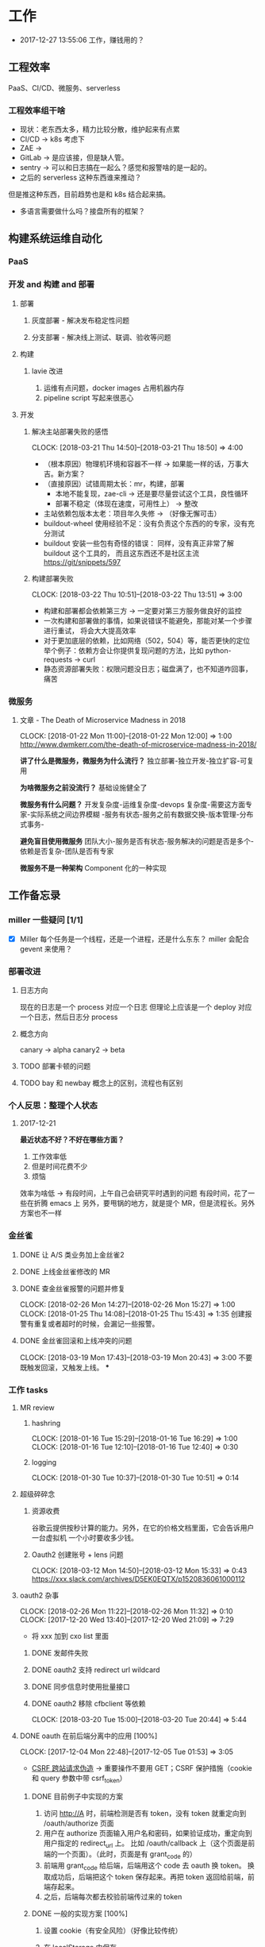 * 工作

- 2017-12-27 13:55:06 工作，赚钱用的？

** 工程效率
PaaS、CI/CD、微服务、serverless
*** 工程效率组干啥
- 现状：老东西太多，精力比较分散，维护起来有点累
- CI/CD -> k8s 考虑下
- ZAE ->
- GitLab -> 是应该接，但是缺人管。
- sentry -> 可以和日志搞在一起么？感觉和报警啥的是一起的。
- 之后的 serverless 这种东西谁来推动？
但是推这种东西，目前趋势也是和 k8s 结合起来搞。
- 多语言需要做什么吗？接盘所有的框架？

** 构建系统运维自动化
*** PaaS
*** 开发 and 构建 and 部署
**** 部署
***** 灰度部署 - 解决发布稳定性问题
***** 分支部署 - 解决线上测试、联调、验收等问题
**** 构建
***** lavie 改进
1. 运维有点问题，docker images 占用机器内存
2. pipeline script 写起来很恶心

**** 开发
***** 解决主站部署失败的感悟
      CLOCK: [2018-03-21 Thu 14:50]--[2018-03-21 Thu 18:50] =>  4:00

:LOGBOOK:
星期三的时候，和 jych 一起解决 zhihu-web 部署物理机失败的问题。

问题大概描述：zhihu-web 新加了一个 Pillow 的依赖包，这是一个 C 扩展。
jych 提了 MR，构建成功，但是在测试环境部署物理机的时候，发现失败。
失败日志少的可怜：（jych 于上午 11 左右 oncall）

#+BEGIN_SRC quote
部署物理机 (devservice01.dev.rack.zhihu.com)
开始于 2018-03-21 13:04:09，耗时 35 秒

[13:04:08] Usopp 任务 601dd7b8-b76f-49d9-abab-71e1f7b49a46 开始执行。
[13:04:44] check health failed, deploy ended.
#+END_SRC

jych 看了这东西一脸蒙蔽，我也是...
上机器看日志，发现是找不到 libjpeg.so.8

1. 于是让 jych 在物理机上安装 - 不行
2. google + 看 Pillow 文档发现 5.0.0 版本不支持 jessie，回复 jych
   jych 接着试了 3.4、3.1，2.8 等版本，都不行。
   （其中大概花了个把小时，于是下午就坐一起 debug）
3. 之后发现在物理机上手动构建可以成功
   zhihu-web 构建的镜像是 Debian 7，而物理机是 Debian 8
   确认是环境不一致导致的失败。
4. 尝试使用 wheel 包，避免环境问题。
5. zhihu-web 必须使用缓存
5. buildout.wheel 依赖 pip
6. hack + hack 没啥好记录的
:END:

- （根本原因）物理机环境和容器不一样 -> 如果能一样的话，万事大吉。新方案？
- （直接原因）试错周期太长：mr，构建，部署
  - 本地不能复现，zae-cli -> 还是要尽量尝试这个工具，良性循环
  - 部署不稳定（体现在速度，可用性上） -> 整改
- 主站依赖包版本太老：项目年久失修 -> （好像无懈可击）
- buildout-wheel 使用经验不足：没有负责这个东西的的专家，没有充分测试
- buildout 安装一些包有奇怪的错误： 同样，没有真正非常了解 buildout 这个工具的，
  而且这东西还不是社区主流
  https://git/snippets/597

***** 构建部署失败
      CLOCK: [2018-03-22 Thu 10:51]--[2018-03-22 Thu 13:51] =>  3:00

- 构建和部署都会依赖第三方 -> 一定要对第三方服务做良好的监控
- 一次构建和部署做的事情，如果说错误不能避免，那能对某一个步骤进行重试，
  将会大大提高效率
- 对于更加底层的依赖，比如网络（502，504）等，能否更快的定位
  举个例子：依赖方会让你提供复现问题的方法，比如 python-requests -> curl
- 静态资源部署失败：权限问题没日志；磁盘满了，也不知道咋回事，痛苦

*** 微服务

**** 文章 - The Death of Microservice Madness in 2018
     CLOCK: [2018-01-22 Mon 11:00]--[2018-01-22 Mon 12:00] =>  1:00
[[http://www.dwmkerr.com/the-death-of-microservice-madness-in-2018/]]

*讲了什么是微服务，微服务为什么流行？*
独立部署-独立开发-独立扩容-可复用

*为啥微服务之前没流行？*
基础设施健全了

*微服务有什么问题？*
开发复杂度-运维复杂度-devops 复杂度-需要这方面专家-实际系统之间边界模糊
-服务有状态-服务之前有数据交换-版本管理-分布式事务-

*避免盲目使用微服务*
团队大小-服务是否有状态-服务解决的问题是否是多个-依赖是否复杂-团队是否有专家

*微服务不是一种架构*
Component 化的一种实现

** 工作备忘录
*** miller 一些疑问 [1/1]
- [X] Miller 每个任务是一个线程，还是一个进程，还是什么东东？
  miller 会配合 gevent 来使用？

*** 部署改进
**** 日志方向
现在的日志是一个 process 对应一个日志
但理论上应该是一个 deploy 对应一个日志，然后日志分 process
**** 概念方向
canary -> alpha
canary2 -> beta
**** TODO 部署卡顿的问题
**** TODO bay 和 newbay 概念上的区别，流程也有区别
*** 个人反思：整理个人状态
**** 2017-12-21

*最近状态不好？不好在哪些方面？*

1. 工作效率低
2. 但是时间花费不少
3. 烦恼

效率为啥低 ->
有段时间，上午自己会研究平时遇到的问题
有段时间，花了一些在折腾 emacs 上
另外，要甩锅的地方，就是提个 MR，但是流程长。另外方案也不一样
*** 金丝雀
**** DONE 让 A/S 类业务加上金丝雀2
**** DONE 上线金丝雀修改的 MR

**** DONE 查金丝雀报警的问题并修复
     CLOSED: [2018-02-26 Mon 15:27]
     CLOCK: [2018-02-26 Mon 14:27]--[2018-02-26 Mon 15:27] =>  1:00
     CLOCK: [2018-01-25 Thu 14:08]--[2018-01-25 Thu 15:43] =>  1:35
创建报警有重复或者超时的时候，会漏记一些报警。

**** DONE 金丝雀回滚和上线冲突的问题
     CLOCK: [2018-03-19 Mon 17:43]--[2018-03-19 Mon 20:43] =>  3:00
不要既触发回滚，又触发上线。
***
*** 工作 tasks
**** MR review
***** hashring
     CLOCK: [2018-01-16 Tue 15:29]--[2018-01-16 Tue 16:29] =>  1:00
     CLOCK: [2018-01-16 Tue 12:10]--[2018-01-16 Tue 12:40] =>  0:30

***** logging
      CLOCK: [2018-01-30 Tue 10:37]--[2018-01-30 Tue 10:51] =>  0:14

**** 超级碎碎念
***** 资源收费
谷歌云提供按秒计算的能力。另外，在它的价格文档里面，它会告诉用户一台虚拟机
一个小时要收多少钱。

***** Oauth2 创建账号 + lens 问题
      CLOCK: [2018-03-12 Mon 14:50]--[2018-03-12 Mon 15:33] =>  0:43
https://xxx.slack.com/archives/D5EK0EQTX/p1520836061000112

**** oauth2 杂事
     CLOCK: [2018-02-26 Mon 11:22]--[2018-02-26 Mon 11:32] =>  0:10
     CLOCK: [2017-12-20 Wed 13:40]--[2017-12-20 Wed 21:09] =>  7:29
- 将 xxx 加到 cxo list 里面

***** DONE 发邮件失败
***** DONE oauth2 支持 redirect url wildcard
      CLOSED: [2017-12-28 Thu 08:56]
***** DONE 同步信息时使用批量接口
***** DONE oauth2 移除 cfbclient 等依赖
      CLOCK: [2018-03-20 Tue 15:00]--[2018-03-20 Tue 20:44] =>  5:44

**** DONE oauth 在前后端分离中的应用 [100%]
    CLOCK: [2017-12-04 Mon 22:48]--[2017-12-05 Tue 01:53] =>  3:05

- [[https://zh.wikipedia.org/wiki/%E8%B7%A8%E7%AB%99%E8%AF%B7%E6%B1%82%E4%BC%AA%E9%80%A0-][CSRF 跨站请求伪造]] -> 重要操作不要用 GET；CSRF 保护措施（cookie 和 query 参数中带 csrf_token）


***** DONE 目前例子中实现的方案
      CLOSED: [2018-01-08 Mon 18:22]
1. 访问 http://A 时，前端检测是否有 token，没有 token 就重定向到 /oauth/authorize 页面
2. 用户在 authorize 页面输入用户名和密码，如果验证成功，重定向到用户指定的 redirect_url 上。
   比如 /oauth/callback 上（这个页面是前端的一个页面）。（此时，页面是有 grant_code 的）
3. 前端用 grant_code 给后端，后端用这个 code 去 oauth 换 token。
   换取成功后，后端把这个 token 保存起来。再把 token 返回给前端，前端存起来。
4. 之后，后端每次都去校验前端传过来的 token

***** DONE 一般的实现方案 [100%]
1. 设置 cookie（有安全风险）（好像比较传统）
2. 在 localStorage 中保存

3. [X] token 方案 vs session 方案
token 提高了安全性，避免了额 CSRF 攻击
但是认为可以修改 token，万一踩狗屎了呢？

- [X] 传统 token 方案 vs JWT
jwt 是个自包含的东西，服务端不需要去查数据库来验证这个东西是否正确。
人为不方便修改 jwt。

***** DONE SSO 实现方案
思路：[[https://segmentfault.com/a/1190000005357718]]

A,B 是应用服务器。L 是认证服务器。
客户端存一个 L 分发下去的 session_id。
A 检测客户端是否有 session_id_a，没有让 L 去验证，验证完之后，设置一个 session_id_a。
B 同理。

**** DONE Performance Review
     DEADLINE: <2018-01-03 Wed>
     CLOCK: [2018-01-03 Wed 13:20]--[2018-01-03 Wed 13:52] =>  0:32

**** DONE OKR Review
     CLOSED: [2018-01-03 Wed 16:09] DEADLINE: <2018-01-03 Wed>
确认一下 OKR 细节

**** DONE 梳理机器人账号
     CLOSED: [2018-01-04 Thu 15:24]
     CLOCK: [2018-01-04 Thu 15:00]--[2018-01-04 Thu 16:30] =>  1:30
     CLOCK: [2018-01-04 Thu 11:00]--[2018-01-04 Thu 12:00] =>  1:00
ZAE-386

**** DONE [#C] 把机器人账号单独放一个组
     CLOSED: [2018-02-05 Mon 17:51]
**** DONE 计算 P95 of task reserved time
     CLOSED: [2018-01-04 Thu 21:04]
     CLOCK: [2018-01-04 Thu 17:01]--[2018-01-04 Thu 21:03] =>  4:02

percentileOfSeries 配合 gauge 使用
**** DONE 周报补一下 task 链接
     CLOSED: [2018-01-08 Mon 18:28]
**** DONE [#A] 离线任务滚动部署
     CLOSED: [2018-03-15 Thu 16:48]
    CLOCK: [2017-12-19 Tue 14:11]--[2017-12-19 Tue 19:44] =>  5:33
    CLOCK: [2017-12-19 Tue 14:09]--[2017-12-19 Tue 14:11] =>  0:02
    CLOCK: [2017-12-18 Mon 20:02]--[2017-12-18 Tue 20:30] =>  0:28
    CLOCK: [2017-12-15 Fri 17:10]--[2017-12-15 Fri 20:03] =>  2:53
    CLOCK: [2017-12-14 Thu 17:00]--[2017-12-14 Thu 22:58] =>  5:58
    CLOCK: [2017-12-13 Wed 16:52]--[2017-12-13 Web 19:00] =>  2:08
    CLOCK: [2017-12-13 Wed 14:39]--[2017-12-13 Wed 16:40] =>  2:01
    CLOCK: [2018-02-07 Wed 11:03]--[2018-02-07 Wed 19:03] =>  8:00

***** 一些基本认识（基础逻辑）

1. 一个版本的生命周期
| 没上线    | 灰度中 | 上线了  | 下线了    |
|-----------+--------+---------+-----------|
| Candidate | Canary | Releasd | Destroyed |

如果已经部署过 newbay 了
|          | percent | t<10 gc | release canary | t>10 gc |
| initial  |       0 | Y       | N/A            | Y       |
| rolling  |   0-100 | N       | Y              | N       |
| released |   0-100 | N       | N              | N       |
| obsolete |       0 | N       | N/A            | Y       |

构建 -> (Artifact) -> Candidate -> 测试环境 -> 办公室环境 -> 生产环境
DEV -> Testing -> tarball -> alpha -> beta -> RC -> Release

生产环境：-> 灰度 -> 上线。上线失败和成功

1. *假设 Alpha 对应 Canary1，Beta 对应 Canary2*
那么有三种环境：Testing/Office/Production
每个版本有几个状态：Alpha(Canary1)/Beta(Canary2)/Release(Production) - RC(正在上线的版本)

2. *canary 应该被看做百分比，而不应该看做 stage*
看做 stage 有很多麻烦... 比如:
set_stage_version('canary', 'xxx')  # 失败的设计
set_version('Production', 'xxx', percent=20)  # 成功

3. *一个 version 有多个 stage，stage 是 version 的属性*

4. 上线状态和 Stage 概念是正交，还是咋样？

一个版本需要状态有哪些： Ready -> Canary -> Releasing -> Released -> Outdated

|            | 正在上线 | 已经上线   | 已经下线 |
| production | RC       | Released   | Outdated |
| canary     | ____     | Canary     | Outdated |
| office     | ____     | office/(R) | Outdated |
| testing    | ____     | testing(R) | Outdated |

正交的缺点：
1. 有些正交结果没有意义

假设以后使用百分比：
这种情况有点问题，不能判断哪个是生产环境。（没有办法明确的表明，当前处于灰度阶段）
| v1 | PROD | 已经上线 | 20% |
| v2 | PROD | 已经上线 | 80% |

| v1 | PROD | 正在上线 | 30% |
| v2 | PROD | 已经上线 | 70%  |

假设
| v1 | PROD | Canary   | 20% |
| v2 | PROD | Released | 20% |

| v1 | PROD | Releasing | 20% |
| v2 | PROD | Released  | 80% |

***** DONE 滚动部署方案
     CLOCK: [2017-12-22 Fri 11:00]--[2017-12-22 Fri 17:34] =>  6:34

部署就是一个发布的过程。
发包的过程，熟悉吗？发布和发包过程是不是比较类似呢？
发布和代码变更过程是不是类似呢？也有点类似 Release/Canary/ReleaseCandidate

***** DONE 一个 stage 对应多个 version
      CLOSED: [2018-01-11 Thu 18:11]
1. 理论上可以
2. stage_version_map 干了啥？
3. 存在两个 production version -> 没办法判断金丝雀版本是否与生产环境版本一样，没办法回滚金丝雀
    1. 如果只有离线任务的话，就无所谓
    2. 不会滚，并进行提醒
4. 存在两个 production 版本，部署金丝雀时，不知道该缩放哪个版本
    1. 只增不减（如果只有离线任务，也不会有这个问题）

实际证明：不太可行。一个 stage 必须要有一个主版本，
扩容的时候总不能两个都扩把？（其实两个都扩也没有多大问题把）

***** DONE 实现离线任务滚动部署
      CLOSED: [2018-01-08 Mon 17:08]
***** DONE review+修改
      CLOSED: [2018-01-11 Thu 18:11]
      CLOCK: [2018-01-08 Mon 16:08]--[2018-01-08 Mon 16:48] =>  0:40

***** 讨论旧版本只 scale down
      CLOCK: [2018-02-26 Mon 11:36]--[2018-02-26 Mon 12:04] =>  0:28

***** DONE 新的滚动部署策略实现
      CLOCK: [2018-02-27 Tue 14:05]--[2018-02-27 Tue 23:00] =>  8:55

***** DONE 新版本 scale 的时候，不要超过目标值
      CLOSED: [2018-03-15 Thu 16:56]
jira:NAMI-93
**** DONE [#B] python3.6 for jessie
     CLOSED: [2018-01-11 Thu 17:16]
     CLOCK: [2018-01-11 Thu 11:12]--[2018-01-11 Thu 15:55] =>  4:43
     CLOCK: [2018-01-10 Wed 11:12]--[2018-01-10 Wed 20:24] =>  9:12
     CLOCK: [2018-01-05 Fri 15:36]--[2018-01-05 Fri 18:30] =>  2:54
***** DONE python3.6-dev 包？
      CLOSED: [2018-01-11 Thu 15:55]
***** DONE 各种编译选项都有啥用？
      CLOSED: [2018-01-11 Thu 15:13]

- *--with-fpectl*

#+BEGIN_QUOTE
allowing the user to turn on the generation of SIGFPE whenever
any of the IEEE-754 exceptions Division by Zero, Overflow,
or Invalid Operation occurs
#+END_QUOTE

- *--enable-loadable-sqlite-extensions*
enabled in other building

- *--enable-shared*
generate libpython3.6.so in /usr/lib path, which is need for
compile other python packages

- *--with-system-ffi*
other building also enable this

- *--enable-optimizations*
https://github.com/python/cpython#id5

- *--with-dbmliborder=bdb:gdbm*
- *--with-computed-gotos*

***** DONE 搞清楚各大 python 包有什么用？
      CLOSED: [2018-01-11 Thu 15:55]
***** DONE 搞清楚官方包是怎样打的？
      CLOSED: [2018-01-11 Thu 15:55]

#+BEGIN_SRC shell
gnuArch="$(dpkg-architecture --query DEB_BUILD_GNU_TYPE)" \
&& ./configure \
--build="$gnuArch" \
--enable-loadable-sqlite-extensions \
--enable-shared \
--enable-ipv6 \
--with-system-expat \
--with-system-ffi \
--without-ensurepip \
--enable-optimizations

make
sudo make install DESTDIR=/tmp/py3tmp

sudo fpm -s dir -t deb -n python3.6 -v 3.6.3 -C /tmp/py3tmp \
-p python3.6_VERSION_ARCH.deb \
-d libreadline-dev \
-d libffi-dev \
-d libssl-dev \
-d libexpat-dev \
-d libsqlite3-dev \
-d dpkg-dev \
-d tcl-dev \
-d tk-dev \
-x usr/local/bin/2to3
+END_SRC

*python2 和 python3 包的一些可执行文件有冲突*
fpm 指定 conflicts：可以指定和某个包冲突，提示用户卸载那个包
fpm 可以指定 exclude 某个文件 =-x= 选项

*python shell 不能使用 C-a*
预先安装 libreadline-dev 再 configure
ps: libreadline-dev 依赖了 libreadline6-dev

*PGO 编译选项*

***** DONE 尝试 backporting 官方的 Python 3 包
      CLOCK: [2018-03-13 Thu 10:00]--[2018-03-13 Thu 18:00] =>  8:00
按照 [[https://wiki.debian.org/SimpleBackportCreation][Debian backporting 教程]] 指导，尝试 backport Debian buster Python3.6。

实践会遇到两个问题：

- jessie 中 libmpdec2 版本是 2.4.1，而 Python3.6 会 Breaks << 2.4.2 的 libmpdec2，
这是一个问题，但是它是可以被解决的。libmpdec2 2.4.2 相对于 2.4.1 只有几个 bugfix，
理论上可以比较安全将 libmpdec2 也 backport 一下，实践证明确实可以比较轻松的 backporting 2.4.2。
- 第二个问题目前还没有方法可以解决。在 buster 中，Python3.6 和 Python3-distutils 是循环依赖的。
目前没有什么简单的办法可以 backport 这两个东西，可能需要一些更加专业的手段才能完成这两个包的 backporting...

***** DONE 关于 Python 3 镜像的问题
      CLOCK: [2018-03-20 Tue 11:20]--[2018-03-20 Tue 14:39] =>  3:19
1. 升级 python3/jessie，将 Python 3 的版本升级到 3.6.4
   镜像没版本绝对是个 bad idea.

**** DONE [#B] pipenv vs buildout vs ...
     CLOSED: [2018-01-25 Thu 13:48]
     CLOCK: [2018-01-23 Tue 10:59]--[2018-01-25 Thu 10:48] => 47:49
     CLOCK: [2018-01-22 Mon 13:34]--[2018-01-22 Mon 20:34] =>  7:00
     CLOCK: [2018-01-19 Fri 16:16]--[2018-01-19 Mon 20:56] =>  4:40
     CLOCK: [2018-01-16 Tue 13:00]--[2018-01-16 Tue 14:00] =>  1:00
     CLOCK: [2018-01-15 Tue 11:00]--[2018-01-15 Tue 17:38] =>  6:38

**** DONE 容器组回收策略文档
     CLOSED: [2018-01-08 Mon 15:43]
     CLOCK: [2018-01-08 Mon 13:49]--[2018-01-08 Mon 15:43] =>  1:54
**** DONE 把 artifacts MR 后续事情搞定
**** DONE 应用级别修改限制
**** DONE nami 打指标
     CLOCK: [2018-01-16 Tue 17:07]--[2018-01-16 Tue 20:07] =>  3:00
**** DONE 2018-1-17 一天折腾
     CLOCK: [2018-01-17 Wed 12:30]--[2018-01-17 Wed 18:02] =>  5:32
- 讨论 nami celery
- CI 上传包出了问题
- 部署打点图表
- oncall

**** DONE 机器人账号单独分组
     CLOSED: [2018-01-19 Fri 10:47]
oauth2-5
**** DONE 大概搞懂 buildout 的原理
     CLOCK: [2018-01-19 Fri 11:26]--[2018-01-19 Fri 16:09] =>  4:43
     CLOCK: [2018-01-18 Fri 10:26]--[2018-01-18 Fri 20:26] => 10:00
基于 setuptools 重写了 easy_install

**** DONE [#A] app 级别的环境变量
     CLOSED: [2018-02-05 Mon 17:51]
     CLOCK: [2018-01-29 Mon 14:18]--[2018-01-29 Mon 19:58] =>  5:40
     CLOCK: [2018-01-25 Thu 15:58]--[2018-01-25 Mon 20:54] =>  4:56
**** DONE [#B] 给外包同学新建账号
     CLOSED: [2018-02-01 Thu 14:14]
我们主要要解决的问题是什么？是安全问题，还是外包同学
访问内部系统是否方便的问题？
如果是安全问题，新方案也没有解决。
如果是使用问题，现在其实也就麻烦一点？另外，具体的使用场景是什么？

1. HR 为什么不管理外包同学？
如果由 HR 来统一管理的话，就可以有一套统一的流程
我们来管的话，就需要多很多沟通
（比如他们也没有在北森系统里面存在）
2. 需不需要考虑安全问题？谁来管？
目前的状况，新建了账号之后，和之前使用一个机器人账号有什么区别

会议结论：目前主要是要解决外包同学的使用问题。另外，使用每个外包同学
使用各自的账号，出了问题，也更方便排查。其它的安全问题暂时没办法解决。

**** DONE 简单了解 redux 是个啥东西？
     CLOSED: [2018-02-01 Thu 15:19]
     CLOCK: [2018-02-01 Thu 14:19]--[2018-02-01 Thu 15:19] =>  1:00
这狗东西硬要说自己 Simple，结果文档里面到处都要人去看 Flux...

- =Actions= are payloads of information that send data from your application to your store.
- =Action creators= functions that create actions.
- =Reducers= specify how the application's state changes in response to actions sent to the store.
- =Store= 把上面几个东西结合到一起 -> 项目代码中的 @connect 就是这个东西的运用

（真的 hold 不住...）
**** DONE 协助 newbay 迁移

假设一个 unit 在 newbay 上存在 1 个版本：那么，nami 不需要管它 。

假设一个 unit 在 newbay 上存在多个版本：
这个 unit 势必是走 nami 部署过，那么，nami 知道线上是哪个版本。
这时，nami 从 bay 获取这个 unit 所有的容器组，将非线上版本干掉。
**** DONE 支持 HDFS [4/4]                                              :work:
***** DONE CI 传输 s3 URL
     CLOCK: [2017-12-05 Tue 15:45]--[2017-12-05 Tue 17:59] =>  2:14
     CLOCK: [2017-12-05 Tue 10:49]--[2017-12-05 Tue 15:33] =>  4:44
     CLOCK: [2017-12-04 Mon 14:12]--[2017-12-04 Mon 15:00] =>  0:48

***** DONE 研究容器 DNS 解析失败的问题
     CLOCK: [2017-12-05 Tue 15:05]--[2017-12-05 Tue 20:05] =>  5:00
1. 控制变量法
2. route 的作用：route 是 IP 层面的东西；而 DNS 解析是 UDP 层面的东西。
   - IP 是网络层：看 route
   - TCP/UDP 是传输层：dns 解析等
3. netstat 的一个应用
   =udp    0      0 0.0.0.0:53    0.0.0.0:*   1434/dnsmasq=
   好像没啥好说的

***** DONE 开发生产环境均可以访问 HDFS
     CLOCK: [2017-12-06 Wed 14:00]--[2017-12-06 Wed 18:02] =>  4:02
1. HTTP status code: 307 vs 303
307 接受 POST/PUT 等请求
303 会建议你转成 GET 请求

2. Nginx 可以自动转发 307 请求吗？
   可以，一种方案：https://serverfault.com/a/792035

3. nginx 可以配置 standby upstream 吗？

***** DONE 部署系统兼容 HDFS 方案
     CLOCK: [2017-12-06 Wed 18:05]--[2017-12-06 Wed 19:23] =>  1:18

嗅觉：一个函数太长，应该有问题；引入的依赖太多或者太大，应该是有问题的。大概是这样吧...3

1. 放在 model 下，要嵌套两层概念：
artifact/storage: aws, hdfs
artifact/type: static, tarball

2. HDFS/AWS 保持相同的方法


[[https:https://mdn.mozillademos.org/files/13785/HTTPRedirect.png][redirect 流程图]]
**** DONE redis 迁移
     CLOCK: [2018-03-14 Thu 15:57]--[2018-03-15 Thu 16:57] => 25:00
线上不推荐用多 db
**** DONE oauth 修改密码，不能重复
**** DONE 迁移 Oauth2 到 Python 3
     CLOSED: [2018-03-27 Tue 10:51]
     CLOCK: [2018-03-26 Mon 10:51]--[2018-03-26 Mon 22:51] => 12:00
     CLOCK: [2018-03-20 Tue 21:00]--[2018-03-20 Tue 22:00] =>  0:00
     CLOCK: [2018-03-19 Mon 11:52]--[2018-03-19 Mon 16:00] =>  4:08

1. 加上 tox 工具
   - tox 没办法识别 versions.cfg
   - 在 buildout 里面跑 tox 显得毫无意义
   - 在 tox 里面跑 buildout 呢？
2. 移除部分依赖
   - buildout 缓存的坑（six 库）
3. 删除无用代码
3. str/bytes/unicode
4. object
5. 'miao {}'.format(b'')
5. hashlib -> 用 bytes
6. sql -> largebinary/blob -> bytes
7. 脚本 + template（典型的比如：iteritems）
8. hasattr

**** DONE [#A] 部署出错，确认资源方
     CLOSED: [2018-04-16 一 14:06]
**** DONE readthedocs bugfix
     CLOSED: [2018-04-16 一 14:12]
=--use-wheel= flags are remove from pip install/wheel command

**** DONE Python 3 App 示例
     CLOCK: [2018-03-05 Mon 13:44]--[2018-03-05 Mon 15:16] =>  1:32
     CLOCK: [2018-03-05 Mon 10:50]--[2018-03-05 Mon 12:00] =>  1:10

- Python3 应用的缓存 -> pip 的缓存机制

缓存机制好像没有生效，但是构建速度非常快。
现在都是用 wheel，从 HDFS 或者 pypi 上拉，已经差不多了。

**** DONE master build - less call to gitlab
     CLOSED: [2018-04-26 四 14:28]
- [X] master build get_mr

**** DONE oauth-LDAP posixAccount
     CLOSED: [2018-06-07 四 11:13]
**** 推动一个应用接入 Python 3
1. 轮询 lang-python3 channel 里有 C 类项目的人
   - 依赖 zone/pier - hourong
   - 以来 poseidon(happy-game) - tangjianyun
   - 写 go - xlzd/shibin
   - 全是比较重要的业务 - yanyan
   - java - zhaoyuanqing
   - zhihu-live - majingyang

2. 轮询 ZAE 新业务
   - kingsguard - adam
   - account-privacy - zhihu-poseidon/pier

3. 向老司机询问

**** DONE tzone.cli MR
     CLOSED: [2018-06-20 三 18:12]
***** thrift-compiler 打包
     CLOCK: [2018-06-08 五 10:39]--[2018-06-08 五 11:37] =>  0:58

**** 自己折腾

***** Chrome high cpu
     CLOCK: [2018-06-08 五 11:30]--[2018-06-08 五 12:12] =>  0:42

**** TODO 工作交接
1. newbay
2. oauth2
3. Python 3
4. features
5. codesearch

*** oncall
**** 2018-06-11
1. zhihu-product 疑似有两个版本

*** 业务会议
**** 2018.5.25
1. 一个月要插入这么多需求 - 惊呆
2. 业务经常干的事情 - 迁存储 - 双写 - 迁移读
3. 看指标 - oncall 指标
4. 爬虫 - 个人页

- 日志
- 故障时，内部系统都变慢

1. 一人一个
2. 一次性安装工具
3. 跑脚本 - 天/小时
4. 项目健康状态！360 打分！质量

**** 2018.5.28 - 知识市场
故障复盘 - 线上 bug 讨论

- 不能加载更多的 bug：前端有 sentry，但是没相关日志或者异常
- 重复 live：怎样更方便的复现 bug？分页逻辑，没时间
- 个别用户反馈的 bug 怎么处理？bug 级别降低
- 测试
  - QA 关注核心 case 测试 - 回归测试
  - 单元测试覆盖率
  - java 单元测试会比较低一点？get/set
  - miller log 收集问题（ @yanzhuzhu ）

**** 2018.5.29 - EP 组会
**** 2018.5.29 - 分享
任务调度系统
**** 2018.5.41 - 商业组会
1. 配置宝 -
2. 日志 - 收集 + 搜索（保留时间 1 周）
        - 收集不稳定
        - Kafka CPU 报警（多个集群会不会互相影响？）

3. 分支联调（）--- QA 测试数据
4. 多个版本（）
5. 服务链 - tracing(java/go)
6. 测试环境
7. Java 基础设施

**** 2018.6.4 - 知识市场
1. 使用 java/go 的项目多吗？ Go + Java
2. Python 3 有兴趣么？

1. bug
2. 假数据 - mock -
3. 日志 - 2 周 - Python - 文档
4. 通过自定义的字段来查日志 - Kibana 文档
5. Kibana 不稳定

6. 定时任务 - 10 几秒 - 1 分钟
   1. 加大间隔
   2.
   询问最佳解决方案 - zhihu-live/zhihu-order
7. 分支部署 - office - 多个服务，HTTP->RPC->RPC，第二个 RPC 会跑到线上。
8. 分支部署 - 不知道 - 培训
**** 2018-06-11
1. 组织架构同步
2. bug 和进度同步

3. beanstalk - 误报
4. halo-logging JAVA
